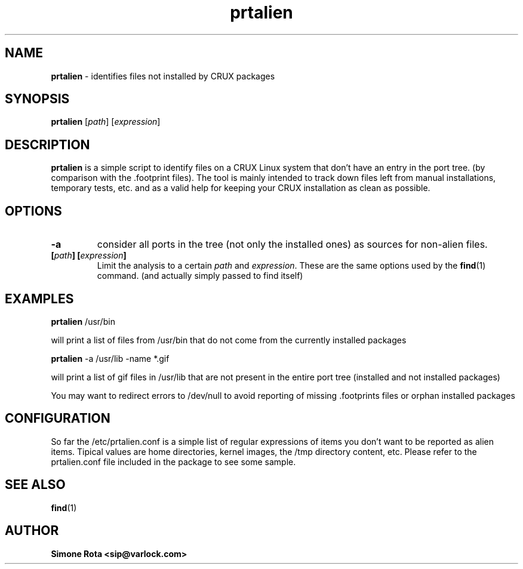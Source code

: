." Text automatically generated by txt2man-1.4.7
.TH prtalien  "December 05, 2003" "" ""
.SH NAME
\fBprtalien \fP- identifies files not installed by CRUX packages
.SH SYNOPSIS
.nf
.fam C
\fBprtalien\fP [\fIpath\fP] [\fIexpression\fP]
.fam T
.fi
.SH DESCRIPTION
\fBprtalien\fP is a simple script to identify files on a CRUX Linux system
that don't have an entry in the port tree. (by comparison with
the .footprint files). The tool is mainly intended to track down
files left from manual installations, temporary tests, etc. and
as a valid help for keeping your CRUX installation as clean as possible.
.SH OPTIONS
.TP
.B
-a
consider all ports in the tree (not only the installed ones)
as sources for non-alien files.
.TP
.B
[\fIpath\fP] [\fIexpression\fP]
Limit the analysis to a certain \fIpath\fP and
\fIexpression\fP.
These are the same options used by the \fBfind\fP(1) command. (and actually
simply passed to find itself)
.SH EXAMPLES
\fBprtalien\fP /usr/bin
.PP
will print a list of files from /usr/bin that do not
come from the currently installed packages
.PP
\fBprtalien\fP -a /usr/lib -name *.gif
.PP
will print a list of gif files in /usr/lib that
are not present in the entire port tree (installed
and not installed packages)
.PP
You may want to redirect errors to /dev/null to avoid
reporting of missing .footprints files or orphan installed packages
.SH CONFIGURATION
So far the /etc/prtalien.conf is a simple list of
regular expressions of items you don't want to be reported
as alien items. Tipical values are home directories, kernel
images, the /tmp directory content, etc.
Please refer to the prtalien.conf file included in the
package to see some sample.
.SH SEE ALSO
\fBfind\fP(1)
.SH AUTHOR
.TP
.B
Simone Rota <sip@varlock.com>
